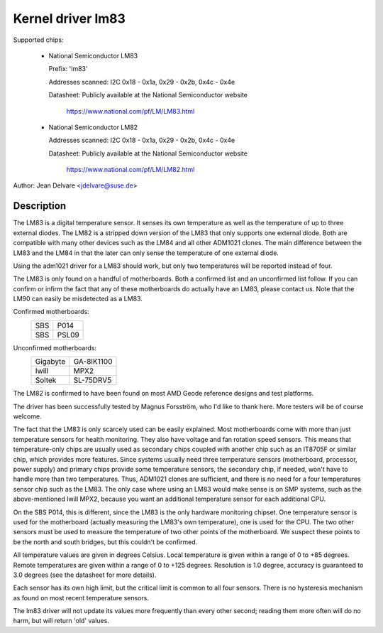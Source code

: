 Kernel driver lm83
==================

Supported chips:

  * National Semiconductor LM83

    Prefix: 'lm83'

    Addresses scanned: I2C 0x18 - 0x1a, 0x29 - 0x2b, 0x4c - 0x4e

    Datasheet: Publicly available at the National Semiconductor website

	       https://www.national.com/pf/LM/LM83.html

  * National Semiconductor LM82

    Addresses scanned: I2C 0x18 - 0x1a, 0x29 - 0x2b, 0x4c - 0x4e

    Datasheet: Publicly available at the National Semiconductor website

	       https://www.national.com/pf/LM/LM82.html

Author: Jean Delvare <jdelvare@suse.de>

Description
-----------

The LM83 is a digital temperature sensor. It senses its own temperature as
well as the temperature of up to three external diodes. The LM82 is
a stripped down version of the LM83 that only supports one external diode.
Both are compatible with many other devices such as the LM84 and all
other ADM1021 clones. The main difference between the LM83 and the LM84
in that the later can only sense the temperature of one external diode.

Using the adm1021 driver for a LM83 should work, but only two temperatures
will be reported instead of four.

The LM83 is only found on a handful of motherboards. Both a confirmed
list and an unconfirmed list follow. If you can confirm or infirm the
fact that any of these motherboards do actually have an LM83, please
contact us. Note that the LM90 can easily be misdetected as a LM83.

Confirmed motherboards:
    ===		=====
    SBS         P014
    SBS         PSL09
    ===		=====

Unconfirmed motherboards:
    =========== ==========
    Gigabyte    GA-8IK1100
    Iwill       MPX2
    Soltek      SL-75DRV5
    =========== ==========

The LM82 is confirmed to have been found on most AMD Geode reference
designs and test platforms.

The driver has been successfully tested by Magnus Forsström, who I'd
like to thank here. More testers will be of course welcome.

The fact that the LM83 is only scarcely used can be easily explained.
Most motherboards come with more than just temperature sensors for
health monitoring. They also have voltage and fan rotation speed
sensors. This means that temperature-only chips are usually used as
secondary chips coupled with another chip such as an IT8705F or similar
chip, which provides more features. Since systems usually need three
temperature sensors (motherboard, processor, power supply) and primary
chips provide some temperature sensors, the secondary chip, if needed,
won't have to handle more than two temperatures. Thus, ADM1021 clones
are sufficient, and there is no need for a four temperatures sensor
chip such as the LM83. The only case where using an LM83 would make
sense is on SMP systems, such as the above-mentioned Iwill MPX2,
because you want an additional temperature sensor for each additional
CPU.

On the SBS P014, this is different, since the LM83 is the only hardware
monitoring chipset. One temperature sensor is used for the motherboard
(actually measuring the LM83's own temperature), one is used for the
CPU. The two other sensors must be used to measure the temperature of
two other points of the motherboard. We suspect these points to be the
north and south bridges, but this couldn't be confirmed.

All temperature values are given in degrees Celsius. Local temperature
is given within a range of 0 to +85 degrees. Remote temperatures are
given within a range of 0 to +125 degrees. Resolution is 1.0 degree,
accuracy is guaranteed to 3.0 degrees (see the datasheet for more
details).

Each sensor has its own high limit, but the critical limit is common to
all four sensors. There is no hysteresis mechanism as found on most
recent temperature sensors.

The lm83 driver will not update its values more frequently than every
other second; reading them more often will do no harm, but will return
'old' values.
